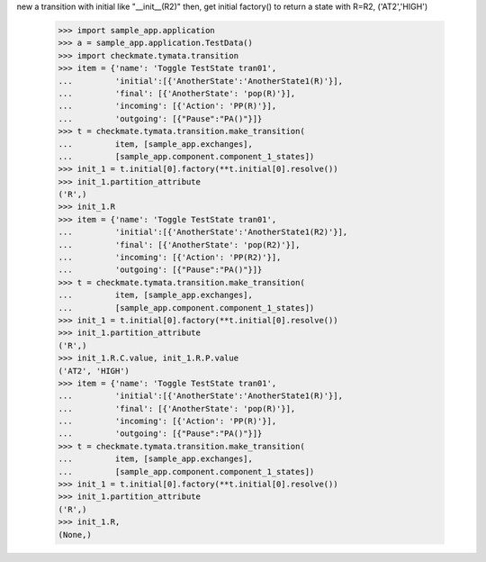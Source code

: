 new a transition with initial like "__init__(R2)" then, get initial
factory() to return a state with R=R2, ('AT2','HIGH')
    >>> import sample_app.application
    >>> a = sample_app.application.TestData()
    >>> import checkmate.tymata.transition
    >>> item = {'name': 'Toggle TestState tran01',
    ...         'initial':[{'AnotherState':'AnotherState1(R)'}],
    ...         'final': [{'AnotherState': 'pop(R)'}],
    ...         'incoming': [{'Action': 'PP(R)'}],
    ...         'outgoing': [{"Pause":"PA()"}]}
    >>> t = checkmate.tymata.transition.make_transition(
    ...         item, [sample_app.exchanges],
    ...         [sample_app.component.component_1_states])
    >>> init_1 = t.initial[0].factory(**t.initial[0].resolve())
    >>> init_1.partition_attribute
    ('R',)
    >>> init_1.R
    >>> item = {'name': 'Toggle TestState tran01',
    ...         'initial':[{'AnotherState':'AnotherState1(R2)'}],
    ...         'final': [{'AnotherState': 'pop(R2)'}],
    ...         'incoming': [{'Action': 'PP(R2)'}],
    ...         'outgoing': [{"Pause":"PA()"}]}
    >>> t = checkmate.tymata.transition.make_transition(
    ...         item, [sample_app.exchanges],
    ...         [sample_app.component.component_1_states])
    >>> init_1 = t.initial[0].factory(**t.initial[0].resolve())
    >>> init_1.partition_attribute
    ('R',)
    >>> init_1.R.C.value, init_1.R.P.value
    ('AT2', 'HIGH')
    >>> item = {'name': 'Toggle TestState tran01',
    ...         'initial':[{'AnotherState':'AnotherState1(R)'}],
    ...         'final': [{'AnotherState': 'pop(R)'}],
    ...         'incoming': [{'Action': 'PP(R)'}],
    ...         'outgoing': [{"Pause":"PA()"}]}
    >>> t = checkmate.tymata.transition.make_transition(
    ...         item, [sample_app.exchanges],
    ...         [sample_app.component.component_1_states])
    >>> init_1 = t.initial[0].factory(**t.initial[0].resolve())
    >>> init_1.partition_attribute
    ('R',)
    >>> init_1.R,
    (None,)
    
